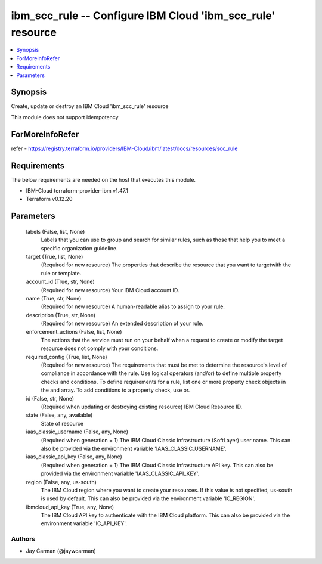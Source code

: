 
ibm_scc_rule -- Configure IBM Cloud 'ibm_scc_rule' resource
===========================================================

.. contents::
   :local:
   :depth: 1


Synopsis
--------

Create, update or destroy an IBM Cloud 'ibm_scc_rule' resource

This module does not support idempotency


ForMoreInfoRefer
----------------
refer - https://registry.terraform.io/providers/IBM-Cloud/ibm/latest/docs/resources/scc_rule

Requirements
------------
The below requirements are needed on the host that executes this module.

- IBM-Cloud terraform-provider-ibm v1.47.1
- Terraform v0.12.20



Parameters
----------

  labels (False, list, None)
    Labels that you can use to group and search for similar rules, such as those that help you to meet a specific organization guideline.


  target (True, list, None)
    (Required for new resource) The properties that describe the resource that you want to targetwith the rule or template.


  account_id (True, str, None)
    (Required for new resource) Your IBM Cloud account ID.


  name (True, str, None)
    (Required for new resource) A human-readable alias to assign to your rule.


  description (True, str, None)
    (Required for new resource) An extended description of your rule.


  enforcement_actions (False, list, None)
    The actions that the service must run on your behalf when a request to create or modify the target resource does not comply with your conditions.


  required_config (True, list, None)
    (Required for new resource) The requirements that must be met to determine the resource's level of compliance in accordance with the rule. Use logical operators (and/or) to define multiple property checks and conditions. To define requirements for a rule, list one or more property check objects in the and array. To add conditions to a property check, use or.


  id (False, str, None)
    (Required when updating or destroying existing resource) IBM Cloud Resource ID.


  state (False, any, available)
    State of resource


  iaas_classic_username (False, any, None)
    (Required when generation = 1) The IBM Cloud Classic Infrastructure (SoftLayer) user name. This can also be provided via the environment variable 'IAAS_CLASSIC_USERNAME'.


  iaas_classic_api_key (False, any, None)
    (Required when generation = 1) The IBM Cloud Classic Infrastructure API key. This can also be provided via the environment variable 'IAAS_CLASSIC_API_KEY'.


  region (False, any, us-south)
    The IBM Cloud region where you want to create your resources. If this value is not specified, us-south is used by default. This can also be provided via the environment variable 'IC_REGION'.


  ibmcloud_api_key (True, any, None)
    The IBM Cloud API key to authenticate with the IBM Cloud platform. This can also be provided via the environment variable 'IC_API_KEY'.













Authors
~~~~~~~

- Jay Carman (@jaywcarman)


